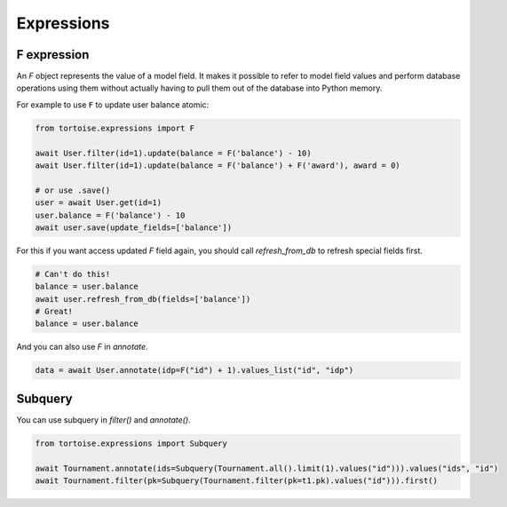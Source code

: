.. _expressions:

===========
Expressions
===========

F expression
============

An `F` object represents the value of a model field. It makes it possible to refer to model field values and perform database operations using them without actually having to pull them out of the database into Python memory.

For example to use ``F`` to update user balance atomic:

.. code-block:: python3

    from tortoise.expressions import F

    await User.filter(id=1).update(balance = F('balance') - 10)
    await User.filter(id=1).update(balance = F('balance') + F('award'), award = 0)

    # or use .save()
    user = await User.get(id=1)
    user.balance = F('balance') - 10
    await user.save(update_fields=['balance'])

For this if you want access updated `F` field again, you should call `refresh_from_db` to refresh special fields first.

.. code-block:: python3

    # Can't do this!
    balance = user.balance
    await user.refresh_from_db(fields=['balance'])
    # Great!
    balance = user.balance

And you can also use `F` in `annotate`.

.. code-block:: python3

    data = await User.annotate(idp=F("id") + 1).values_list("id", "idp")

Subquery
========

You can use subquery in `filter()` and `annotate()`.

.. code-block:: python3

    from tortoise.expressions import Subquery

    await Tournament.annotate(ids=Subquery(Tournament.all().limit(1).values("id"))).values("ids", "id")
    await Tournament.filter(pk=Subquery(Tournament.filter(pk=t1.pk).values("id"))).first()
